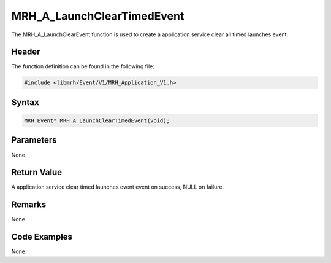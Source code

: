 MRH_A_LaunchClearTimedEvent
===========================
The MRH_A_LaunchClearEvent function is used to create a 
application service clear all timed launches event.

Header
------
The function definition can be found in the following file:

.. code-block:: c

    #include <libmrh/Event/V1/MRH_Application_V1.h>


Syntax
------
.. code-block:: c

    MRH_Event* MRH_A_LaunchClearTimedEvent(void);


Parameters
----------
None. 

Return Value
------------
A application service clear timed launches event event 
on success, NULL on failure.

Remarks
-------
None.

Code Examples
-------------
None.